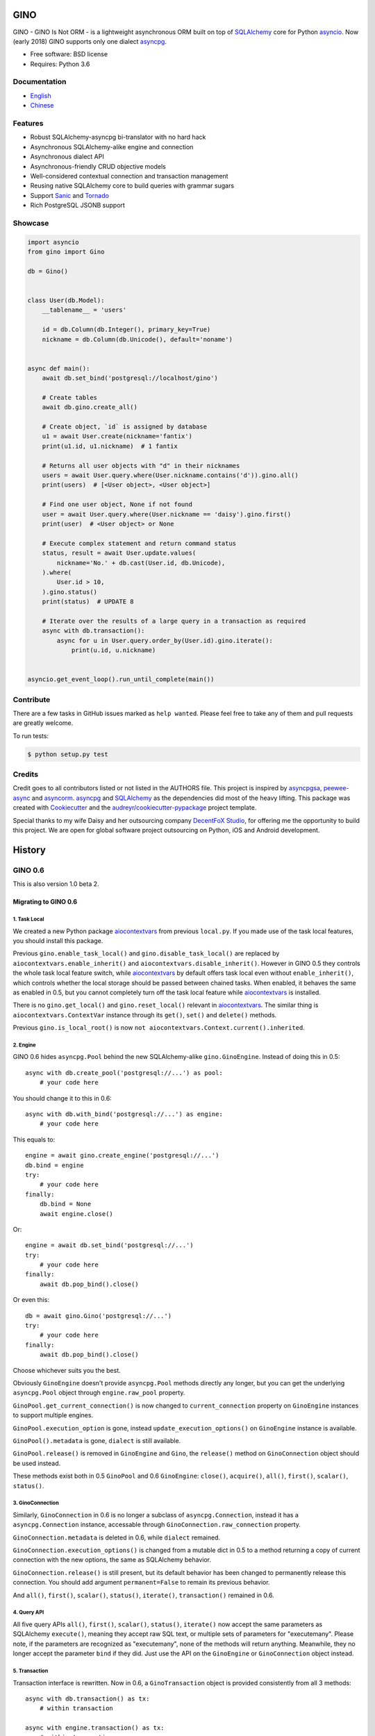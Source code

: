 ====
GINO
====

.. image:: https://img.shields.io/pypi/v/gino.svg
        :target: https://pypi.python.org/pypi/gino

.. image:: https://img.shields.io/travis/fantix/gino/master.svg
        :target: https://travis-ci.org/fantix/gino

.. image:: https://img.shields.io/coveralls/github/fantix/gino/master.svg
        :target: https://coveralls.io/github/fantix/gino?branch=master

.. image:: https://img.shields.io/readthedocs/python-gino/stable.svg
        :target: https://python-gino.readthedocs.io/en/latest/?badge=latest
        :alt: Documentation Status

.. image:: https://pyup.io/repos/github/fantix/gino/shield.svg
        :target: https://pyup.io/repos/github/fantix/gino/
        :alt: Updates

.. image:: https://img.shields.io/gitter/room/python-gino/Lobby.svg
        :target: https://gitter.im/python-gino/Lobby
        :alt: Gitter chat


GINO - GINO Is Not ORM - is a lightweight asynchronous ORM built on top of
SQLAlchemy_ core for Python asyncio_. Now (early 2018) GINO supports only one
dialect asyncpg_.

* Free software: BSD license
* Requires: Python 3.6


Documentation
-------------

* English_
* Chinese_


Features
--------

* Robust SQLAlchemy-asyncpg bi-translator with no hard hack
* Asynchronous SQLAlchemy-alike engine and connection
* Asynchronous dialect API
* Asynchronous-friendly CRUD objective models
* Well-considered contextual connection and transaction management
* Reusing native SQLAlchemy core to build queries with grammar sugars
* Support Sanic_ and Tornado_
* Rich PostgreSQL JSONB support


Showcase
--------

.. code-block:: python

   import asyncio
   from gino import Gino

   db = Gino()


   class User(db.Model):
       __tablename__ = 'users'

       id = db.Column(db.Integer(), primary_key=True)
       nickname = db.Column(db.Unicode(), default='noname')


   async def main():
       await db.set_bind('postgresql://localhost/gino')

       # Create tables
       await db.gino.create_all()

       # Create object, `id` is assigned by database
       u1 = await User.create(nickname='fantix')
       print(u1.id, u1.nickname)  # 1 fantix

       # Returns all user objects with "d" in their nicknames
       users = await User.query.where(User.nickname.contains('d')).gino.all()
       print(users)  # [<User object>, <User object>]

       # Find one user object, None if not found
       user = await User.query.where(User.nickname == 'daisy').gino.first()
       print(user)  # <User object> or None

       # Execute complex statement and return command status
       status, result = await User.update.values(
           nickname='No.' + db.cast(User.id, db.Unicode),
       ).where(
           User.id > 10,
       ).gino.status()
       print(status)  # UPDATE 8

       # Iterate over the results of a large query in a transaction as required
       async with db.transaction():
           async for u in User.query.order_by(User.id).gino.iterate():
               print(u.id, u.nickname)


   asyncio.get_event_loop().run_until_complete(main())


Contribute
----------

There are a few tasks in GitHub issues marked as ``help wanted``. Please feel
free to take any of them and pull requests are greatly welcome.

To run tests:

.. code-block:: console

   $ python setup.py test


Credits
-------

Credit goes to all contributors listed or not listed in the AUTHORS file. This
project is inspired by asyncpgsa_, peewee-async_ and asyncorm_. asyncpg_ and
SQLAlchemy_ as the dependencies did most of the heavy lifting. This package was
created with Cookiecutter_ and the `audreyr/cookiecutter-pypackage`_ project
template.

Special thanks to my wife Daisy and her outsourcing company `DecentFoX Studio`_,
for offering me the opportunity to build this project. We are open for global
software project outsourcing on Python, iOS and Android development.

.. _Cookiecutter: https://github.com/audreyr/cookiecutter
.. _`audreyr/cookiecutter-pypackage`: https://github.com/audreyr/cookiecutter-pypackage
.. _SQLAlchemy: https://www.sqlalchemy.org/
.. _asyncpg: https://github.com/MagicStack/asyncpg
.. _PostgreSQL: https://www.postgresql.org/
.. _asyncio: https://docs.python.org/3/library/asyncio.html
.. _Alembic: https://bitbucket.org/zzzeek/alembic
.. _Sanic: https://github.com/channelcat/sanic
.. _asyncpgsa: https://github.com/CanopyTax/asyncpgsa
.. _peewee-async: https://github.com/05bit/peewee-async
.. _asyncorm: https://github.com/monobot/asyncorm
.. _Tornado: http://www.tornadoweb.org/
.. _English: https://python-gino.readthedocs.io/
.. _Chinese: https://python-gino.readthedocs.io/zh/latest/
.. _DecentFoX Studio: https://decentfox.com/


.. highlight:: python3

=======
History
=======

GINO 0.6
--------

This is also version 1.0 beta 2.

Migrating to GINO 0.6
^^^^^^^^^^^^^^^^^^^^^

1. Task Local
"""""""""""""

We created a new Python package aiocontextvars_ from previous ``local.py``. If
you made use of the task local features, you should install this package.

Previous ``gino.enable_task_local()`` and ``gino.disable_task_local()`` are
replaced by ``aiocontextvars.enable_inherit()`` and
``aiocontextvars.disable_inherit()``. However in GINO 0.5 they controls the
whole task local feature switch, while aiocontextvars_ by default offers task
local even without ``enable_inherit()``, which controls whether the local
storage should be passed between chained tasks. When enabled, it behaves the
same as enabled in 0.5, but you cannot completely turn off the task local
feature while aiocontextvars_ is installed.

There is no ``gino.get_local()`` and ``gino.reset_local()`` relevant in
aiocontextvars_. The similar thing is ``aiocontextvars.ContextVar`` instance
through its ``get()``, ``set()`` and ``delete()`` methods.

Previous ``gino.is_local_root()`` is now
``not aiocontextvars.Context.current().inherited``.

2. Engine
"""""""""

GINO 0.6 hides ``asyncpg.Pool`` behind the new SQLAlchemy-alike
``gino.GinoEngine``. Instead of doing this in 0.5::

    async with db.create_pool('postgresql://...') as pool:
        # your code here

You should change it to this in 0.6::

    async with db.with_bind('postgresql://...') as engine:
        # your code here

This equals to::

    engine = await gino.create_engine('postgresql://...')
    db.bind = engine
    try:
        # your code here
    finally:
        db.bind = None
        await engine.close()

Or::

    engine = await db.set_bind('postgresql://...')
    try:
        # your code here
    finally:
        await db.pop_bind().close()

Or even this::

    db = await gino.Gino('postgresql://...')
    try:
        # your code here
    finally:
        await db.pop_bind().close()

Choose whichever suits you the best.

Obviously ``GinoEngine`` doesn't provide ``asyncpg.Pool`` methods directly any
longer, but you can get the underlying ``asyncpg.Pool`` object through
``engine.raw_pool`` property.

``GinoPool.get_current_connection()`` is now changed to ``current_connection``
property on ``GinoEngine`` instances to support multiple engines.

``GinoPool.execution_option`` is gone, instead ``update_execution_options()``
on ``GinoEngine`` instance is available.

``GinoPool().metadata`` is gone, ``dialect`` is still available.

``GinoPool.release()`` is removed in ``GinoEngine`` and ``Gino``, the
``release()`` method on ``GinoConnection`` object should be used instead.

These methods exist both in 0.5 ``GinoPool`` and 0.6 ``GinoEngine``:
``close()``, ``acquire()``, ``all()``, ``first()``, ``scalar()``, ``status()``.

3. GinoConnection
"""""""""""""""""

Similarly, ``GinoConnection`` in 0.6 is no longer a subclass of
``asyncpg.Connection``, instead it has a ``asyncpg.Connection`` instance,
accessable through ``GinoConnection.raw_connection`` property.

``GinoConnection.metadata`` is deleted in 0.6, while ``dialect`` remained.

``GinoConnection.execution_options()`` is changed from a mutable dict in 0.5 to
a method returning a copy of current connection with the new options, the same
as SQLAlchemy behavior.

``GinoConnection.release()`` is still present, but its default behavior has
been changed to permanently release this connection. You should add argument
``permanent=False`` to remain its previous behavior.

And ``all()``, ``first()``, ``scalar()``, ``status()``, ``iterate()``,
``transaction()`` remained in 0.6.

4. Query API
""""""""""""

All five query APIs ``all()``, ``first()``, ``scalar()``, ``status()``,
``iterate()`` now accept the same parameters as SQLAlchemy ``execute()``,
meaning they accept raw SQL text, or multiple sets of parameters for
"executemany". Please note, if the parameters are recognized as "executemany",
none of the methods will return anything. Meanwhile, they no longer accept the
parameter ``bind`` if they did. Just use the API on the ``GinoEngine`` or
``GinoConnection`` object instead.

5. Transaction
""""""""""""""

Transaction interface is rewritten. Now in 0.6, a ``GinoTransaction`` object is
provided consistently from all 3 methods::

    async with db.transaction() as tx:
        # within transaction

    async with engine.transaction() as tx:
        # within transaction

    async with engine.acquire() as conn:
        async with conn.transaction() as tx:
            # within transaction

And different usage with ``await``::

    tx = await db.transaction()
    try:
        # within transaction
        await tx.commit()
    except:
        await tx.rollback()
        raise

The ``GinoConnection`` object is available at ``tx.connection``, while
underlying transaction object from database driver is available at
``tx.transaction`` - for asyncpg it is an ``asyncpg.transaction.Transaction``
object.

0.6.0 (2018-03-14)
^^^^^^^^^^^^^^^^^^

* [Breaking] API Refactored, ``Pool`` replaced with ``Engine``

  * New API ``Engine`` replaced asyncpg ``Pool`` (#59)
  * Supported different dialects, theoretically
  * Used aiocontextvars_ instead of builtin task local (#89)
* [Breaking] Fixed query API with ``multiparams`` (executemany) to return correctly (#20)
* [Breaking] The query methods no longer accept the parameter ``bind``
* [Breaking] ``Gino`` no longer exposes ``postgresql`` types
* Added ``echo`` on engine (#142)
* Added tests to cover 80% of code
* Added ``gino`` extension on ``SchemaItem`` for ``create_all`` and so on (#76 #106)
* Added ``gino`` extension on model classes for ``create()`` or ``drop()``
* Added ``_update_request_cls`` on ``CRUDModel`` (#147)
* Rewrote the documentation (#146)

.. _aiocontextvars: https://github.com/fantix/aiocontextvars


GINO 0.5
--------

This is also version 1.0 beta 1.

0.5.8 (2018-02-14)
^^^^^^^^^^^^^^^^^^

* Preparing for 0.6.0 which will be a breaking release
* Fixed wrong value of ``Enum`` in creation (Contributed by Sergey Kovalev in #126)

0.5.7 (2017-11-24)
^^^^^^^^^^^^^^^^^^

This is an emergency fix for 0.5.6.

* Fixed broken lazy connection (Contributed by Ádám Barancsuk in #114)
* Added ``Model.outerjoin``

0.5.6 (2017-11-23)
^^^^^^^^^^^^^^^^^^

* Changed to use unnamed statement when possible (#80 #90)
* Added more example (Contributed by Kentoseth in #109)
* Added ``Model.join`` and made ``Model`` selectable (Contributed by Ádám Barancsuk in #112 #113)

0.5.5 (2017-10-18)
^^^^^^^^^^^^^^^^^^

* Ensured clean connection if transaction acquire fails (Contributed by Vladimir Goncharov in #87)
* Added ability to reset local storage (#84)
* Fixed bug in JSON property update
* Added update chaining feature

0.5.4 (2017-10-04)
^^^^^^^^^^^^^^^^^^

* Updated example (Contributed by Kinware in #75)
* Added ``Model.insert`` (Contributed by Neal Wang in #63)
* Fixed issue that non-lazy acquiring fails dirty (#79)

0.5.3 (2017-09-23)
^^^^^^^^^^^^^^^^^^

* Fixed ``no module named cutils`` error (Contributed by Vladimir Goncharov in #73)

0.5.2 (2017-09-10)
^^^^^^^^^^^^^^^^^^

* Added missing driver name on dialect (#67)
* Fixed dialect to support native decimal type (#67)

0.5.1 (2017-09-09)
^^^^^^^^^^^^^^^^^^

This is an emergency fix for 0.5.0.

* Reverted the extension, back to pure Python (#60)
* Used SQLAlchemy ``RowProxy``
* Added ``first_or_404``
* Fixed bug that ``GinoPool`` cannot be inherited

0.5.0 (2017-09-03)
^^^^^^^^^^^^^^^^^^

* [Breaking] Internal refactor: extracted and isolated a few modules, partially rewritten

  * Extracted CRUD operations
  * Core operations are moved to ``dialect`` and execution context
  * Removed ``guess_model``, switched to explicit execution options
  * Turned ``timeout`` parameter to an execution option
  * Extracted ``pool``, ``connection`` and ``api`` from ``asyncpg_delegate``
* Added support for SQLAlchemy execution options, and a few custom options
* [Breaking] Made `Model.select` return rows by default (#39)
* Moved `get_or_404` to extensions (#38)
* Added iterator on model classes (#43)
* Added Tornado extension (Contributed by Vladimir Goncharov)
* Added `Model.to_dict` (#47)
* Added an extension module to update `asyncpg.Record` with processed results


Early Development Releases
--------------------------

Considered as alpha releases.


0.4.1 (2017-08-20)
^^^^^^^^^^^^^^^^^^

* Support ``select`` on model instance

0.4.0 (2017-08-15)
^^^^^^^^^^^^^^^^^^

* Made ``get_or_404`` more friendly when Sanic is missing (Contributed by Neal Wang in #23 #31)
* Delegated ``sqlalchemy.__all__`` (Contributed by Neal Wang in #10 #33)
* [Breaking] Rewrote JSON/JSONB support (#29)
* Added ``lazy`` parameter on ``db.acquire`` (Contributed by Binghan Li in #32)
* Added Sanic integration (Contributed by Binghan Li, Tony Wang in #30 #32 #34)
* Fixed ``iterate`` API to be compatible with asyncpg (#32)
* Unified exceptions
* [Breaking] Changed ``update`` API (#29)
* Bug fixes

0.3.0 (2017-08-07)
^^^^^^^^^^^^^^^^^^

* Supported ``__table_args__`` (#12)
* Introduced task local to manage connection in context (#19)
* Added ``query.gino`` extension for in-place execution
* Refreshed README (#3)
* Adopted PEP 487 (Contributed by Tony Wang in #17 #27)
* Used ``weakref`` on ``__model__`` of table and query (Contributed by Tony Wang)
* Delegated asyncpg ``timeout`` parameter (Contributed by Neal Wang in #16 #22)

0.2.3 (2017-08-04)
^^^^^^^^^^^^^^^^^^

* Supported any primary key (Contributed by Tony Wang in #11)

0.2.2 (2017-08-02)
^^^^^^^^^^^^^^^^^^

* Supported SQLAlchemy result processor
* Added rich support on JSON/JSONB
* Bug fixes

0.2.1 (2017-07-28)
^^^^^^^^^^^^^^^^^^

* Added ``update`` and ``delete`` API

0.2.0 (2017-07-28)
^^^^^^^^^^^^^^^^^^

* Changed API, no longer reuses asyncpg API

0.1.1 (2017-07-25)
^^^^^^^^^^^^^^^^^^

* Added ``db.bind``
* API changed: parameter ``conn`` renamed to optional ``bind``
* Delegated asyncpg Pool with ``db.create_pool``
* Internal enhancement and bug fixes

0.1.0 (2017-07-21)
^^^^^^^^^^^^^^^^^^

* First release on PyPI.


